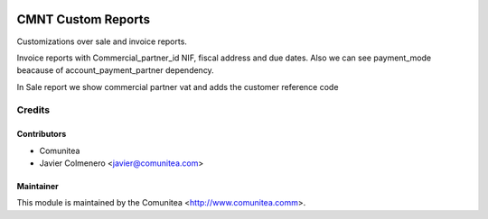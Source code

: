 .. image:: https://img.shields.io/badge/licence-AGPL--3-blue.svg
   :target: http://www.gnu.org/licenses/agpl-3.0-standalone.html
   :alt: License: AGPL-3

==================
CMNT Custom Reports
==================

Customizations over sale and invoice reports. 

Invoice reports with Commercial_partner_id NIF, fiscal address and due dates.
Also we can see
payment_mode beacause of account_payment_partner dependency.

In Sale report we show commercial partner vat and adds the customer reference code


Credits
=======

Contributors
------------
* Comunitea
* Javier Colmenero <javier@comunitea.com>

Maintainer
----------

This module is maintained by the Comunitea <http://www.comunitea.comm>.
